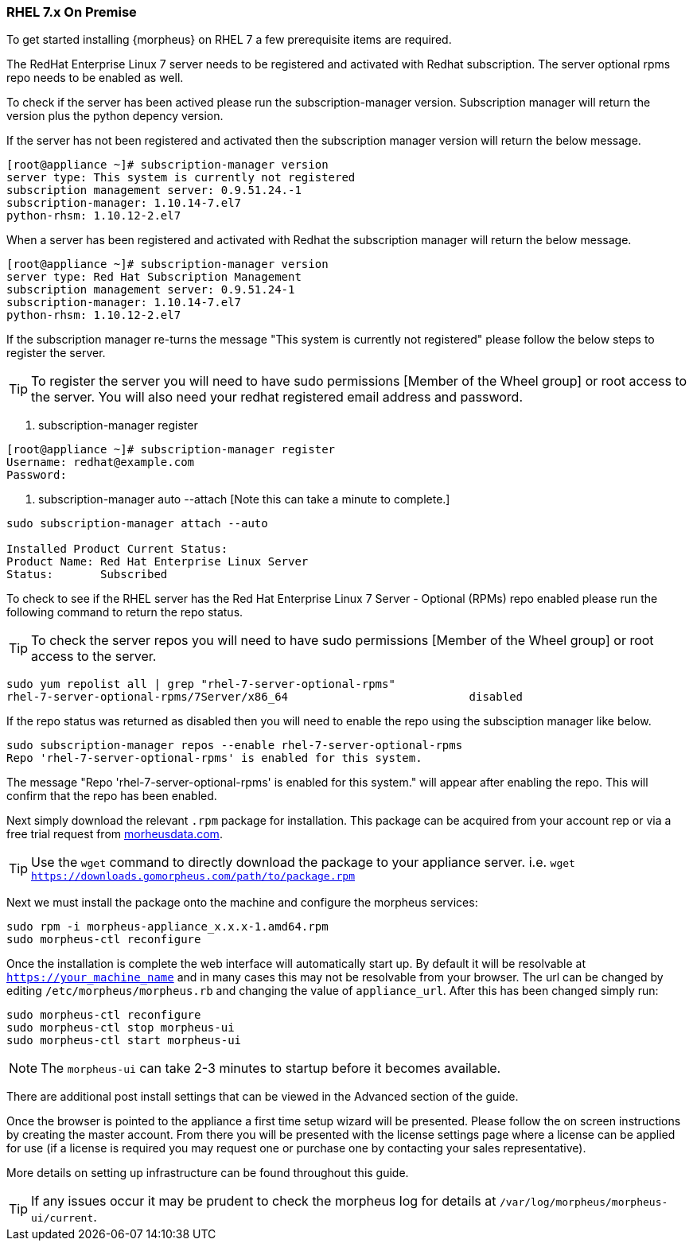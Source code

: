 [[redhat-install]]
=== RHEL 7.x On Premise

To get started installing {morpheus} on RHEL 7 a few prerequisite items are required.

The RedHat Enterprise Linux 7 server needs to be registered and activated with Redhat subscription. The server optional rpms repo needs to be enabled as well.

To check if the server has been actived please run the subscription-manager version. Subscription manager will return the version plus the python depency version.

If the server has not been registered and activated then the subscription manager version will return the below message.

[source,bash]
----
[root@appliance ~]# subscription-manager version
server type: This system is currently not registered
subscription management server: 0.9.51.24.-1
subscription-manager: 1.10.14-7.el7
python-rhsm: 1.10.12-2.el7
----

When a server has been registered and activated with Redhat the subscription manager will return the below message.

[source,bash]
----
[root@appliance ~]# subscription-manager version
server type: Red Hat Subscription Management
subscription management server: 0.9.51.24-1
subscription-manager: 1.10.14-7.el7
python-rhsm: 1.10.12-2.el7
----

If the subscription manager re-turns the message "This system is currently not registered" please follow the below steps to register the server.

TIP: To register the server you will need to have sudo permissions [Member of the Wheel group] or root access to the server. 
	 You will also need your redhat registered email address and password.

1. subscription-manager register
[source,bash]
----
[root@appliance ~]# subscription-manager register
Username: redhat@example.com
Password:
----

2. subscription-manager auto --attach [Note this can take a minute to complete.]

[source,bash]
----
sudo subscription-manager attach --auto

Installed Product Current Status:
Product Name: Red Hat Enterprise Linux Server
Status:       Subscribed
----

To check to see if the RHEL server has the Red Hat Enterprise Linux 7 Server - Optional (RPMs) repo enabled please run the following command to return the repo status.

TIP: To check the server repos you will need to have sudo permissions [Member of the Wheel group] or root access to the server. 

[source,bash]
----
sudo yum repolist all | grep "rhel-7-server-optional-rpms"
rhel-7-server-optional-rpms/7Server/x86_64                           disabled
----

If the repo status was returned as disabled then you will need to enable the repo using the subsciption manager like below. 

[source,bash]
----
sudo subscription-manager repos --enable rhel-7-server-optional-rpms
Repo 'rhel-7-server-optional-rpms' is enabled for this system.
----

The message "Repo 'rhel-7-server-optional-rpms' is enabled for this system." will appear after enabling the repo. This will confirm that the repo has been enabled.

Next simply download the relevant `.rpm` package for installation. This package can be acquired from your account rep or via a free trial request from https://www.morpheusdata.com[morheusdata.com].

TIP: Use the `wget` command to directly download the package to your appliance server. i.e. `wget https://downloads.gomorpheus.com/path/to/package.rpm`

Next we must install the package onto the machine and configure the morpheus services:

[source,bash]
----
sudo rpm -i morpheus-appliance_x.x.x-1.amd64.rpm
sudo morpheus-ctl reconfigure
----

Once the installation is complete the web interface will automatically start up. By default it will be resolvable at `https://your_machine_name` and in many cases this may not be resolvable from your browser. The url can be changed by editing `/etc/morpheus/morpheus.rb` and changing the value of `appliance_url`. After this has been changed simply run:

[source,bash]
----
sudo morpheus-ctl reconfigure
sudo morpheus-ctl stop morpheus-ui
sudo morpheus-ctl start morpheus-ui
----

NOTE: The `morpheus-ui` can take 2-3 minutes to startup before it becomes available.

There are additional post install settings that can be viewed in the Advanced section of the guide.

Once the browser is pointed to the appliance a first time setup wizard will be presented. Please follow the on screen instructions by creating the master account. From there you will be presented with the license settings page where a license can be applied for use (if a license is required you may request one or purchase one by contacting your sales representative).

More details on setting up infrastructure can be found throughout this guide.

TIP: If any issues occur it may be prudent to check the morpheus log for details at `/var/log/morpheus/morpheus-ui/current`.
